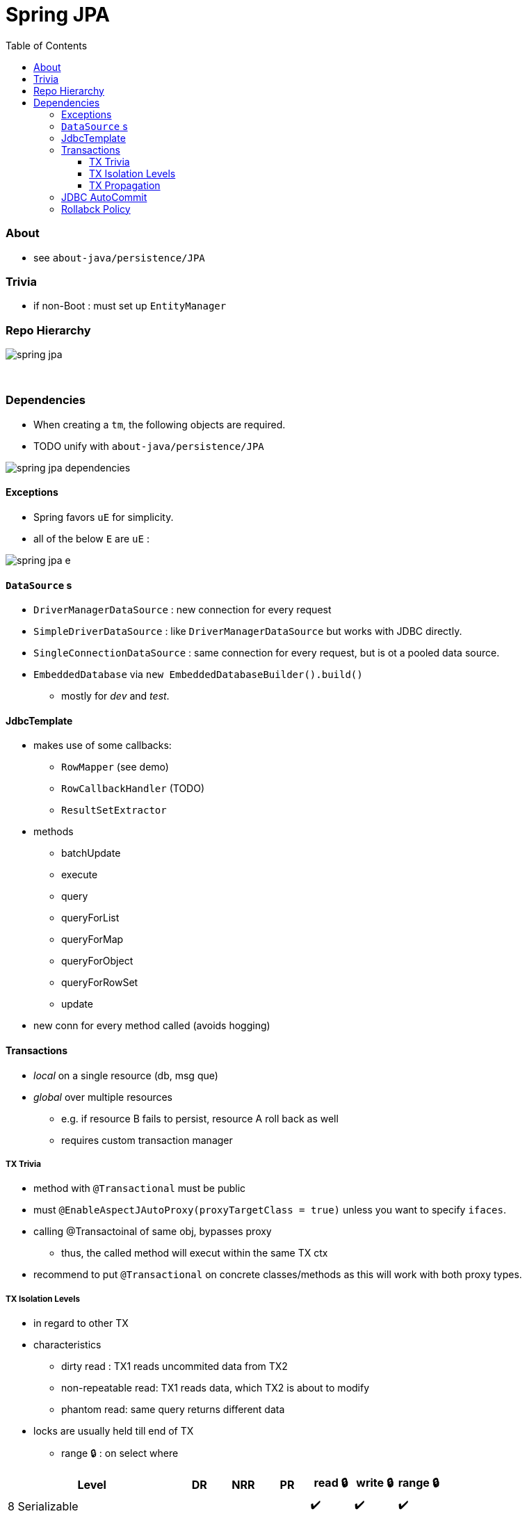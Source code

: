 = Spring JPA
:toc:
:toclevels: 5

=== About

* see `about-java/persistence/JPA`

=== Trivia

* if non-Boot : must set up `EntityManager`

=== Repo Hierarchy

image:img/spring-jpa.png[]

{empty} +

=== Dependencies

* When creating a `tm`, the following objects are required.
* TODO unify with `about-java/persistence/JPA`

image:img/spring-jpa-dependencies.png[]

==== Exceptions

* Spring favors `uE` for simplicity.
* all of the below `E` are `uE` :

image:img/spring-jpa-e.png[]

==== `DataSource` s

* `DriverManagerDataSource` : new connection for every request
* `SimpleDriverDataSource` : like `DriverManagerDataSource` but works with JDBC directly.
* `SingleConnectionDataSource` : same connection for every request, but is ot a pooled data source.
* `EmbeddedDatabase` via `new EmbeddedDatabaseBuilder().build()`
** mostly for _dev_ and _test_.

==== JdbcTemplate

* makes use of some callbacks:
** `RowMapper` (see demo)
** `RowCallbackHandler` (TODO)
** `ResultSetExtractor`
* methods
** batchUpdate
** execute
** query
** queryForList
** queryForMap
** queryForObject
** queryForRowSet
** update
* new conn for every method called (avoids hogging)

==== Transactions

* _local_ on a single resource (db, msg que)
* _global_ over multiple resources
** e.g. if resource B fails to persist, resource A roll back as well
** requires custom transaction manager

===== TX Trivia

* method with `@Transactional` must be public
* must `@EnableAspectJAutoProxy(proxyTargetClass = true)` unless you want to specify `ifaces`.
* calling @Transactoinal of same obj, bypasses proxy
** thus, the called method will execut within the same TX ctx
* recommend to put `@Transactional` on concrete classes/methods as this will work with both proxy types.

===== TX Isolation Levels

* in regard to other TX
* characteristics
** dirty read : TX1 reads uncommited data from TX2
** non-repeatable read: TX1 reads data, which TX2 is about to modify
** phantom read: same query returns different data

* locks are usually held till end of TX
** range 🔒 : on select where

[cols="4,1,1,1,1,1,1"]
|===
| Level | DR | NRR | PR | read 🔒 | write 🔒 | range 🔒

| 8 Serializable        |   |   |   | ✔️ | ✔️ |  ✔️
| 4 Repeatable Read     |   |   | ✔️ | ✔️ | ✔️ |
| 2 Read Committed      |   | ✔️ | ✔️ |   | ✔️ |
| 1 Read Uncommitted    | ✔️ | ✔️ | ✔️ |   |   |
| -1 Default            |   |   |   |   |   |
|===

===== TX Propagation

[cols="1,4"]
|===
| mandatory | There must be an existing TX when the method is invoked, or an E will be thrown
| nested | Executes in a nested transaction if a transaction exists, otherwise a new
transaction will be created. This transaction propagation mode is not implemented in
all transaction managers
| never | Method is executed outside of a transaction. Throws exception if a transaction
exist
| not_supported | Method is executed outside of a transaction. Suspends any
existing transaction
| required (default) |  Method will be executed in the current transaction. If no
transaction exists, one will be created
| requires_new |  Creates a new transaction in which the method will be executed.
Suspends any existing transactio
| supports | Method will be executed in the current transaction, if one exists, or outside
of a transaction if one does not exist
|===

==== JDBC AutoCommit

* commits after every query
* makes it to have multiple queries (unit of work) within a TX
* `setAuttoCommit(false)` to disable

==== Rollabck Policy

* default on Unchecked E / Errors
* `@Transactional(rollbackFor="", noRollbackFor="")`
